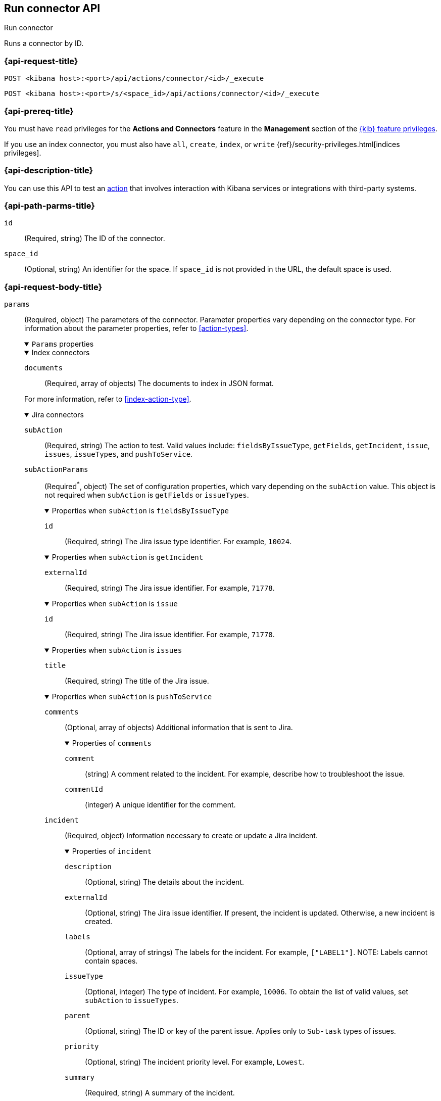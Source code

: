 [[execute-connector-api]]
== Run connector API
++++
<titleabbrev>Run connector</titleabbrev>
++++

Runs a connector by ID.

[[execute-connector-api-request]]
=== {api-request-title}

`POST <kibana host>:<port>/api/actions/connector/<id>/_execute`

`POST <kibana host>:<port>/s/<space_id>/api/actions/connector/<id>/_execute`

[[execute-connector-api-prereq]]
=== {api-prereq-title}

You must have `read` privileges for the *Actions and Connectors* feature in the
*Management* section of the
<<kibana-feature-privileges,{kib} feature privileges>>.

If you use an index connector, you must also have `all`, `create`, `index`, or
`write` {ref}/security-privileges.html[indices privileges].

[[execute-connector-api-desc]]
=== {api-description-title}

You can use this API to test an <<alerting-concepts-actions,action>> that 
involves interaction with Kibana services or integrations with third-party
systems.

[[execute-connector-api-params]]
=== {api-path-parms-title}

`id`::
(Required, string) The ID of the connector.

`space_id`::
(Optional, string) An identifier for the space. If `space_id` is not provided in
the URL, the default space is used.

[role="child_attributes"]
[[execute-connector-api-request-body]]
=== {api-request-body-title}

`params`::
(Required, object) The parameters of the connector. Parameter properties vary
depending on the connector type. For information about the parameter properties,
refer to <<action-types>>.
+
--
.`Params` properties
[%collapsible%open]
====

.Index connectors
[%collapsible%open]
=====
`documents`::
(Required, array of objects) The documents to index in JSON format.

For more information, refer to <<index-action-type>>.
=====

.Jira connectors
[%collapsible%open]
=====
`subAction`::
(Required, string) The action to test. Valid values include: `fieldsByIssueType`,
`getFields`, `getIncident`, `issue`, `issues`, `issueTypes`, and `pushToService`.

`subActionParams`::
(Required^*^, object) The set of configuration properties, which vary depending
on the `subAction` value. This object is not required when `subAction` is
`getFields` or `issueTypes`.
+
.Properties when `subAction` is `fieldsByIssueType`
[%collapsible%open]
======
`id`:::
(Required, string) The Jira issue type identifier. For example, `10024`.
======
+
.Properties when `subAction` is `getIncident`
[%collapsible%open]
======
`externalId`:::
(Required, string) The Jira issue identifier. For example, `71778`.
======
+
.Properties when `subAction` is `issue`
[%collapsible%open]
======
`id`:::
(Required, string) The Jira issue identifier. For example, `71778`.
======
+
.Properties when `subAction` is `issues`
[%collapsible%open]
======
`title`:::
(Required, string) The title of the Jira issue.
======
+
.Properties when `subAction` is `pushToService`
[%collapsible%open]
======
`comments`:::
(Optional, array of objects) Additional information that is sent to Jira.
+
.Properties of `comments`
[%collapsible%open]
=======
`comment`::::
(string) A comment related to the incident. For example, describe how to
troubleshoot the issue.

`commentId`::::
(integer) A unique identifier for the comment.
=======

`incident`:::
(Required, object) Information necessary to create or update a Jira incident.
+
.Properties of `incident`
[%collapsible%open]
=======
`description`::::
(Optional, string) The details about the incident.

`externalId`::::
(Optional, string) The Jira issue identifier. If present, the incident is
updated. Otherwise, a new incident is created.

`labels`::::
(Optional, array of strings) The labels for the incident. For example,
`["LABEL1"]`. NOTE: Labels cannot contain spaces.

`issueType`::::
(Optional, integer) The type of incident. For example, `10006`. To obtain the
list of valid values, set `subAction` to `issueTypes`.

`parent`::::
(Optional, string) The ID or key of the parent issue. Applies only to `Sub-task`
types of issues.

`priority`::::
(Optional, string) The incident priority level. For example, `Lowest`.

`summary`::::
(Required, string) A summary of the incident.

`title`::::
(Optional, string) A title for the incident, used for searching the contents of
the knowledge base.
=======
======

For more information, refer to <<jira-action-type>>.
=====

.{opsgenie} connectors
[%collapsible%open]
=====
`subAction`::
(Required, string) The action to test. Valid values include: `createAlert` and
`closeAlert`.

`subActionParams`::
(Required, object) The set of configuration properties, which vary depending on
the `subAction` value.
+
.Properties when `subAction` is `createAlert`
[%collapsible%open]
======
`actions`::::
(Optional, array of strings) The custom actions available to the alert.

`alias`::::
(Optional, string) The unique identifier used for alert de-duplication in {opsgenie}.

`description`::::
(Optional, string) A description that provides detailed information about the alert.

`details`::::
(Optional, object) The custom properties of the alert. For example:
`{"key1":"value1","key2":"value2"}`.

`entity`::::
(Optional, string) The domain of the alert. For example, the application or server
name.

`message`::::
(Required, string) The alert message.

`note`::::
(Optional, string) Additional information for the alert.

`priority`::::
(Optional, string) The priority level for the alert. Valid values are: `P1`,
`P2`, `P3`, `P4`, and `P5`.

`responders`::::
(Optional, array of objects) The entities to receive notifications about the
alert. If `type` is `user`, either `id` or `username` is required. If `type` is
`team`, either `id` or `name` is required.
+
.Properties of `responders` objects
[%collapsible%open]
=======
`id`::::
(Required^*^, string) The identifier for the entity. 

`name`::::
(Required^*^, string) The name of the entity.

`type`::::
(Required, string) Valid values are `escalation`, `schedule`, `team`, and `user`.

`username`::::
(Required^*^, string) A valid email address for the user.
=======

`source`::::
(Optional, string) The display name for the source of the alert.

`tags`::::
(Optional, array of strings) The tags for the alert.

`user`::::
(Optional, string) The display name for the owner.

`visibleTo`::::
(Optional, array of objects) The teams and users that the alert will be visible
to without sending a notification. Only one of `id`, `name`, or `username` is
required.
+
.Properties of `visibleTo` objects
[%collapsible%open]
=======
`id`::::
(Required^*^, string) The identifier for the entity.

`name`::::
(Required^*^, string) The name of the entity.

`type`::::
(Required, string) Valid values are `team` and `user`.

`username`::::
(Required^*^, string) The user name. This property is required only when the
`type` is `user`.
=======
======
+
.Properties when `subAction` is `closeAlert`
[%collapsible%open]
======
`alias`::::
(Required, string) The unique identifier used for alert de-duplication in {opsgenie}.
The alias must match the value used when creating the alert.

`note`::::
(Optional, string) Additional information for the alert.

`source`::::
(Optional, string) The display name for the source of the alert.

`user`::::
(Optional, string) The display name for the owner.
======

For more information, refer to <<opsgenie-action-type>>.
=====


.{sn-itom} connectors
[%collapsible%open]
=====
`subAction`::
(Required, string) The action to test. Valid values include: `addEvent` and
`getChoices`.

`subActionParams`::
(Required^*^, object) The set of configuration properties, which vary depending
on the `subAction` value.
+
.Properties when `subAction` is `addEvent`
[%collapsible%open]
======
`additional_info`::::
(Optional, string) Additional information about the event.

`description`::::
(Optional, string) The details about the event.

`event_class`::::
(Optional, string) A specific instance of the source.

`message_key`::::
(Optional, string) All actions sharing this key are associated with the same
{sn} alert. The default value is `<rule ID>:<alert instance ID>`.

`metric_name`::::
(Optional, string) The name of the metric.

`node`::::
(Optional, string) The host that the event was triggered for.

`resource`::::
(Optional, string) The name of the resource.

`severity`::::
(Optional, string) The severity of the event.

`source`::::
(Optional, string) The name of the event source type.

`time_of_event`::::
(Optional, string) The time of the event.

`type`::::
(Optional, string) The type of event.
======
+
.Properties when `subAction` is `getChoices`
[%collapsible%open]
======
`fields`::::
(Required, array of strings) An array of fields. For example, `["severity"]`.
======
=====

.{sn-itsm} connectors
[%collapsible%open]
=====
`subAction`::
(Required, string) The action to test. Valid values include: `getFields`,
`getIncident`, `getChoices`, and `pushToService`.

`subActionParams`::
(Required^*^, object) The set of configuration properties, which vary depending
on the `subAction` value. This object is not required when `subAction` is
`getFields`.
+
.Properties when `subAction` is `getChoices`
[%collapsible%open]
======
`fields`::::
(Required, array of strings) An array of fields. For example, `["category","impact"]`.
======
+
.Properties when `subAction` is `getIncident`
[%collapsible%open]
======
`externalId`::::
(Required, string) The {sn-itsm} issue identifier.
======
+
.Properties when `subAction` is `pushToService`
[%collapsible%open]
======
`comments`:::
(Optional, array of objects) Additional information that is sent to {sn-sir}.
+
.Properties of `comments`
[%collapsible%open]
=======
`comment`::::
(string) A comment related to the incident. For example, describe how to
troubleshoot the issue.

`commentId`::::
(integer) A unique identifier for the comment.

////
version::::
(string) TBD
////
=======

`incident`:::
(Required, object) Information necessary to create or update a {sn-sir} incident.
+
.Properties of `incident`
[%collapsible%open]
=======
`category`::::
(Optional, string) The category of the incident.

`correlation_display`::::
(Optional, string) A descriptive label of the alert for correlation purposes in
{sn}.

`correlation_id`::::
(Optional, string) The correlation identifier for the security incident.
Connectors using the same correlation ID are associated with the same {sn}
incident. This value determines whether a new {sn} incident is created or an
existing one is updated. Modifying this value is optional; if not modified, the
rule ID and alert ID are combined as `{{ruleID}}:{{alert ID}}` to form the
correlation ID value in {sn}. The maximum character length for this value is 100
characters.
+
NOTE: Using the default configuration of `{{ruleID}}:{{alert ID}}` ensures
that {sn} creates a separate incident record for every generated alert that uses
a unique alert ID. If the rule generates multiple alerts that use the same alert
IDs, {sn} creates and continually updates a single incident record for the alert.

`description`::::
(Optional, string) The details about the incident.

`externalId`::::
(Optional, string) The  {sn-itsm} issue identifier. If present, the incident is
updated. Otherwise, a new incident is created.

`impact`::::
(Optional, string) The impact in {sn-itsm}.

`severity`::::
(Optional, string) The severity of the incident.

`short_description`::::
(Required, string) A short description for the incident, used for searching the
contents of the knowledge base.

`subcategory`::::
(Optional, string) The subcategory in {sn-itsm}.

`urgency`::::
(Optional, string) The urgency in {sn-itsm}.
=======
======
=====

.{sn-sir} connectors
[%collapsible%open]
=====
`subAction`::
(Required, string) The action to test. Valid values include: `getFields`,
`getIncident`, `getChoices`, and `pushToService`.

`subActionParams`::
(Required^*^, object) The set of configuration properties, which vary depending
on the `subAction` value. This object is not required when `subAction` is
`getFields`.
+
.Properties when `subAction` is `getChoices`
[%collapsible%open]
======
`fields`::::
(Required, array of strings) An array of fields. For example, `["priority","category"]`.
======
+
.Properties when `subAction` is `getIncident`
[%collapsible%open]
======
`externalId`::::
(Required, string) The {sn-sir} issue identifier.
======
+
.Properties when `subAction` is `pushToService`
[%collapsible%open]
======
`comments`:::
(Optional, array of objects) Additional information that is sent to {sn-sir}.
+
.Properties of `comments`
[%collapsible%open]
=======
`comment`::::
(string) A comment related to the incident. For example, describe how to
troubleshoot the issue.

`commentId`::::
(integer) A unique identifier for the comment.

////
`version`::::
(string) TBD
////
=======

`incident`:::
(Required, object) Information necessary to create or update a {sn-sir} incident.
+
.Properties of `incident`
[%collapsible%open]
=======
`category`::::
(Optional, string) The category of the incident.

`correlation_display`::::
(Optional, string) A descriptive label of the alert for correlation purposes in
{sn}.

`correlation_id`::::
(Optional, string) The correlation identifier for the security incident.
Connectors using the same correlation ID are associated with the same {sn}
incident. This value determines whether a new {sn} incident is created or an
existing one is updated. Modifying this value is optional; if not modified, the
rule ID and alert ID are combined as `{{ruleID}}:{{alert ID}}` to form the
correlation ID value in {sn}. The maximum character length for this value is 100
characters.
+
NOTE: Using the default configuration of `{{ruleID}}:{{alert ID}}` ensures that
{sn} creates a separate incident record for every generated alert that uses a
unique alert ID. If the rule generates multiple alerts that use the same alert
IDs, {sn} creates and continually updates a single incident record for the alert.

`description`::::
(Optional, string) The details about the incident.

`dest_ip`::::
(Optional, string or array of strings) A list of destination IP addresses related
to the security incident. The IPs are added as observables to the security incident.

`externalId`::::
(Optional, string) The {sn-sir} issue identifier. If present, the incident is
updated. Otherwise, a new incident is created.

`malware_hash`::::
(Optional, string or array of strings) A list of malware URLs related to the
security incident. The URLs are added as observables to the security incident.

`priority`::::
(Optional, string) The priority of the incident.

`short_description`::::
(Required, string) A short description for the incident, used for searching the
contents of the knowledge base.

`source_ip`::::
(Optional, string or array of strings) A list of source IP addresses related to
the security incident. The IPs are added as observables to the security incident.

`subcategory`::::
(Optional, string) The subcategory of the incident.
=======
======
=====

.Server log connectors
[%collapsible%open]
=====
`level`::
(Optional, string) The log level of the message: `trace`, `debug`, `info`,
`warn`, `error`, or `fatal`. Defaults to `info`.

`message`::
(Required, string) The message to log.
=====

.{swimlane} connectors
[%collapsible%open]
=====
`subAction`::
(Required, string) The action to test. It must be `pushToService`.

`subActionParams`::
(Required, object) The set of configuration properties.
+
.Properties of `subActionParams`
[%collapsible%open]
======
`comments`:::
(Optional, array of objects) Additional information that is sent to {swimlane}.
+
.Properties of `comments` objects
[%collapsible%open]
=======
comment::::
(string) A comment related to the incident. For example, describe how to
troubleshoot the issue.

commentId::::
(integer) A unique identifier for the comment.

=======

`incident`:::
(Required, object) Information necessary to create or update a {swimlane} incident.
+
.Properties of `incident`
[%collapsible%open]
=======
`alertId`::::
(Optional, string) The alert identifier.

`caseId`::::
(Optional, string) The case identifier for the incident.

`caseName`::::
(Optional, string) The case name for the incident.

`description`::::
(Optional, string) The description of the incident.

`ruleName`::::
(Optional, string) The rule name.

`severity`::::
(Optional, string) The severity of the incident.
=======
======
=====
====
--

[[execute-connector-api-codes]]
=== {api-response-codes-title}

`200`::
    Indicates a successful call.

[[execute-connector-api-example]]
=== {api-examples-title}

Run an index connector:

[source,sh]
--------------------------------------------------
POST api/actions/connector/c55b6eb0-6bad-11eb-9f3b-611eebc6c3ad/_execute
{
  "params": {
    "documents": [
      {
        "id": "test_doc_id",
        "name": "test_doc_name",
        "message": "hello, world"
      }
    ]
  }
}
--------------------------------------------------
// KIBANA

The API returns the following:

[source,sh]
--------------------------------------------------
{
  "status": "ok",
  "data": {
    "took": 10,
    "errors": false,
    "items": [
      {
        "index": {
          "_index": "test-index",
          "_id": "iKyijHcBKCsmXNFrQe3T",
          "_version": 1,
          "result": "created",
          "_shards": {
            "total": 2,
            "successful": 1,
            "failed": 0
          },
          "_seq_no": 0,
          "_primary_term": 1,
          "status": 201
        }
      }
    ]
  },
  "connector_id": "c55b6eb0-6bad-11eb-9f3b-611eebc6c3ad"
}
--------------------------------------------------

Run a server log connector:

[source,sh]
--------------------------------------------------
POST api/actions/connector/7fc7b9a0-ecc9-11ec-8736-e7d63118c907/_execute
{
  "params": {
    "level": "warn",
    "message": "Test warning message"
  }
}
--------------------------------------------------
// KIBANA

The API returns the following:

[source,sh]
--------------------------------------------------
{"status":"ok","connector_id":"7fc7b9a0-ecc9-11ec-8736-e7d63118c907"}
--------------------------------------------------

Retrieve the list of issue types for a Jira connector:

[source,sh]
--------------------------------------------------
POST api/actions/connector/b3aad810-edbe-11ec-82d1-11348ecbf4a6/_execute
{
  "params": {
    "subAction": "issueTypes"
  }
}
--------------------------------------------------
// KIBANA

The API returns the following:

[source,sh]
--------------------------------------------------
{
  "status":"ok",
  "data":[
    {"id":"10024","name":"Improvement"},{"id":"10006","name":"Task"},
    {"id":"10007","name":"Sub-task"},{"id":"10025","name":"New Feature"},
    {"id":"10023","name":"Bug"},{"id":"10000","name":"Epic"}
  ],
  "connector_id":"b3aad810-edbe-11ec-82d1-11348ecbf4a6"
}
--------------------------------------------------

Create then update a {swimlane} incident:
[source,sh]
--------------------------------------------------
POST api/actions/connector/a4746470-2f94-11ed-b0e0-87533c532698/_execute
{
  "params":{
    "subAction":"pushToService",
    "subActionParams":{
      "incident":{
        "description":"Description of the incident",
        "caseName":"Case name",
        "caseId":"1000"
      },
      "comments":[
        {"commentId":"1","comment":"A comment about the incident"}
      ]
    }
  }
}

POST api/actions/connector/a4746470-2f94-11ed-b0e0-87533c532698/_execute
{
  "params":{
    "subAction":"pushToService",
    "subActionParams":{
      "incident":{
        "caseId":"1000",
        "caseName":"A new case name"
      }
    }
  }
}
--------------------------------------------------
// KIBANA

Retrieve the list of choices for a {sn-itom} connector:

[source,sh]
--------------------------------------------------
POST api/actions/connector/9d9be270-2fd2-11ed-b0e0-87533c532698/_execute
{
  "params": {
    "subAction": "getChoices",
    "subActionParams": {
      "fields": [ "severity","urgency" ]
    }
  }
}
--------------------------------------------------
// KIBANA

The API returns the severity and urgency choices, for example:

[source,sh]
--------------------------------------------------
{
  "status": "ok",
  "data":[
    {"dependent_value":"","label":"Critical","value":"1","element":"severity"},
    {"dependent_value":"","label":"Major","value":"2","element":"severity"},
    {"dependent_value":"","label":"Minor","value":"3","element":"severity"},
    {"dependent_value":"","label":"Warning","value":"4","element":"severity"},
    {"dependent_value":"","label":"OK","value":"5","element":"severity"},
    {"dependent_value":"","label":"Clear","value":"0","element":"severity"},
    {"dependent_value":"","label":"1 - High","value":"1","element":"urgency"},
    {"dependent_value":"","label":"2 - Medium","value":"2","element":"urgency"},
    {"dependent_value":"","label":"3 - Low","value":"3","element":"urgency"}],
  "connector_id":"9d9be270-2fd2-11ed-b0e0-87533c532698"
}
--------------------------------------------------

